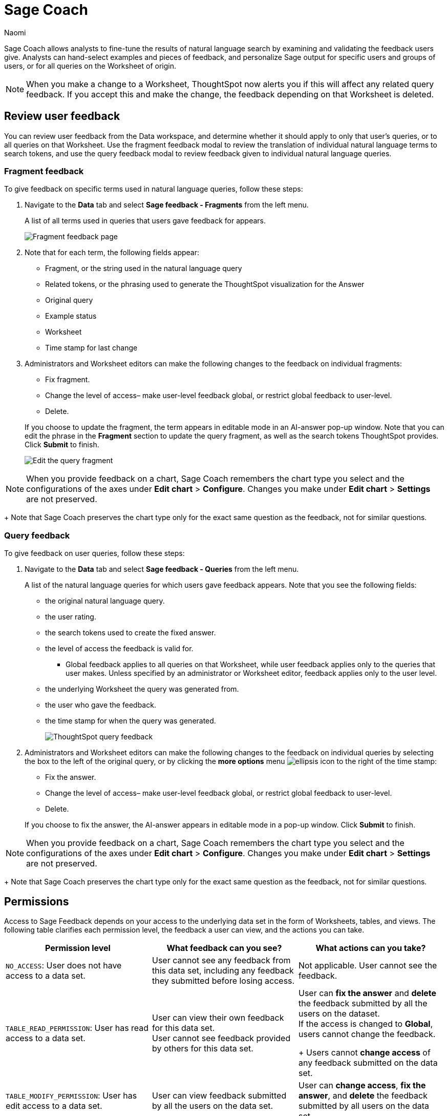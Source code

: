 = Sage Coach
:last_updated: 11/1/23
:author: Naomi
:linkattrs:
:page-layout: default-cloud
:experimental:
:description:
:jira: SCAL-154204, SCAL-201299, SCAL-202890, SCAL-208773, SCAL-209578, SCAL-209705, SCAL-211072, SCAL-233094

// designed specifically for data professionals and analysts

Sage Coach allows analysts to fine-tune the results of natural language search by examining and validating the feedback users give. Analysts can hand-select examples and pieces of feedback, and personalize Sage output for specific users and groups of users, or for all queries on the Worksheet of origin.

NOTE: When you make a change to a Worksheet, ThoughtSpot now alerts you if this will affect any related query feedback. If you accept this and make the change, the feedback depending on that Worksheet is deleted.



== Review user feedback

You can review user feedback from the Data workspace, and determine whether it should apply to only that user’s queries, or to all queries on that Worksheet. Use the fragment feedback modal to review the translation of individual natural language terms to search tokens, and use the query feedback modal to review feedback given to individual natural language queries.


=== Fragment feedback

To give feedback on specific terms used in natural language queries, follow these steps:

. Navigate to the *Data* tab and select *Sage feedback - Fragments* from the left menu.
+
A list of all terms used in queries that users gave feedback for appears.
+
image:query-term-feedback.png[Fragment feedback page]


. Note that for each term, the following fields appear:

* Fragment, or the string used in the natural language query
* Related tokens, or the phrasing used to generate the ThoughtSpot visualization for the Answer
* Original query
* Example status
* Worksheet
* Time stamp for last change

. Administrators and Worksheet editors can make the following changes to the feedback on individual fragments:
+
--
* Fix fragment.
* Change the level of access– make user-level feedback global, or restrict global feedback to user-level.
* Delete.
--
+
If you choose to update the fragment, the term appears in editable mode in an AI-answer pop-up window. Note that you can edit the phrase in the *Fragment* section to update the query fragment, as well as the search tokens ThoughtSpot provides. Click *Submit* to finish.
+
image:sage-fragment-edit.png[Edit the query fragment]


NOTE: When you provide feedback on a chart, Sage Coach remembers the chart type you select and the configurations of the axes under *Edit chart* > *Configure*. Changes you make under *Edit chart* > *Settings* are not preserved.
+
Note that Sage Coach preserves the chart type only for the exact same question as the feedback, not for similar questions.

=== Query feedback

To give feedback on user queries, follow these steps:

. Navigate to the *Data* tab and select *Sage feedback - Queries* from the left menu.
+
A list of the natural language queries for which users gave feedback appears. Note that you see the following fields:

* the original natural language query.
* the user rating.
* the search tokens used to create the fixed answer.
* the level of access the feedback is valid for.
** Global feedback applies to all queries on that Worksheet, while user feedback applies only to the queries that user makes. Unless specified by an administrator or Worksheet editor, feedback applies only to the user level.
* the underlying Worksheet the query was generated from.
* the user who gave the feedback.
* the time stamp for when the query was generated.
+
image:queries-feedback.png[ThoughtSpot query feedback]


. Administrators and Worksheet editors can make the following changes to the feedback on individual queries by selecting the box to the left of the original query, or by clicking the *more options* menu  image:icon-more-10px.png[ellipsis icon]
to the right of the time stamp:
+
--
* Fix the answer.
* Change the level of access– make user-level feedback global, or restrict global feedback to user-level.
* Delete.
--

+
If you choose to fix the answer, the AI-answer appears in editable mode in a pop-up window. Click *Submit* to finish.


NOTE: When you provide feedback on a chart, Sage Coach remembers the chart type you select and the configurations of the axes under *Edit chart* > *Configure*. Changes you make under *Edit chart* > *Settings* are not preserved.
+
Note that Sage Coach preserves the chart type only for the exact same question as the feedback, not for similar questions.

[#permissions]
== Permissions

Access to Sage Feedback depends on your access to the underlying data set in the form of Worksheets, tables, and views. The following table clarifies each permission level, the feedback a user can view, and the actions you can take.

[options="header"]
|===
| Permission level | What feedback can you see? | What actions can you take?

| `NO_ACCESS`: User does not have access to a data set. | User cannot see any feedback from this data set, including any feedback they submitted before losing access. | Not applicable. User cannot see the feedback.

| `TABLE_READ_PERMISSION`: User has read access to a data set. a| User can view their own feedback for this data set. +
User cannot see feedback provided by others for this data set. a| User can *fix the answer* and *delete* the feedback submitted by all the users on the dataset. +
If the access is changed to *Global*, users cannot change the feedback.
+
Users cannot *change access* of any feedback submitted on the data set.

| `TABLE_MODIFY_PERMISSION`: User has edit access to a data set. | User can view feedback submitted by all the users on the data set. | User can *change access*, *fix the answer*, and *delete* the feedback submitted by all users on the data set.

| Administrator | User can view feedback submitted by all the users for all the data sets in the selected Org. | User can *change access*, *fix the answer*, and *delete* the feedback submitted by all the users for all the data sets in the selected Org.
|===

IMPORTANT: For an Org-enabled cluster, only the feedback from the selected Org is visible.
